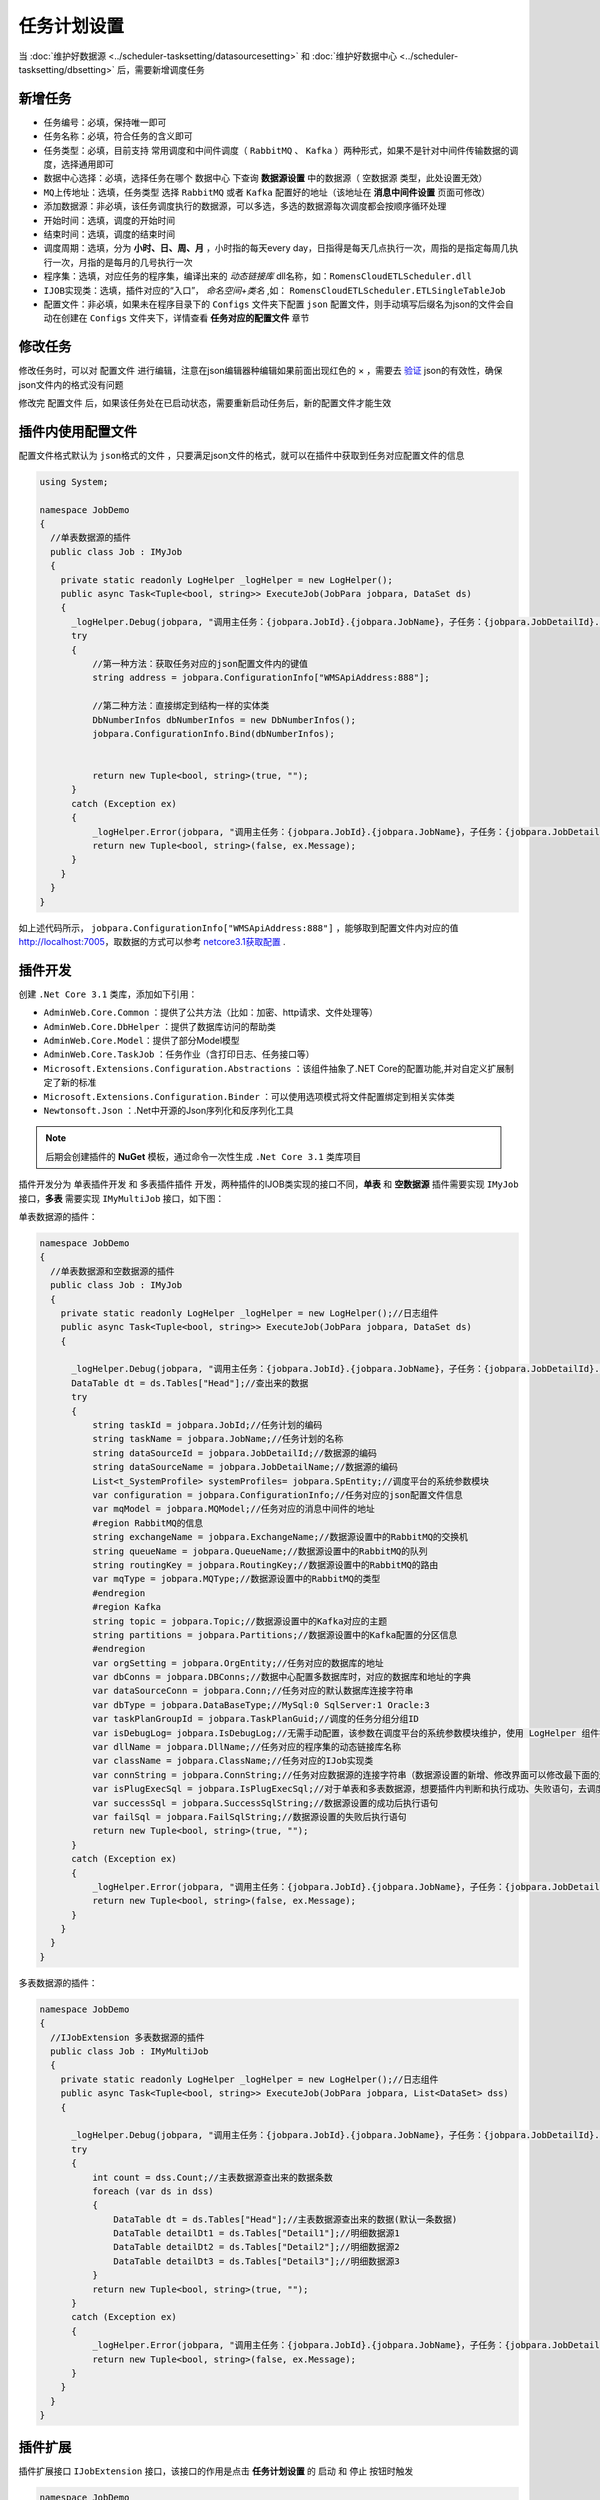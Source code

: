 ========================================
任务计划设置
========================================

当 :doc:`维护好数据源 <../scheduler-tasksetting/datasourcesetting>` 和 :doc:`维护好数据中心 <../scheduler-tasksetting/dbsetting>` 后，需要新增调度任务

新增任务
===========================

.. image:: ./taskimg/addtask.png
.. image:: ./taskimg/addtaskinfo.png

- ``任务编号``：必填，保持唯一即可
- ``任务名称``：必填，符合任务的含义即可
- ``任务类型``：必填，目前支持 常用调度和中间件调度（ ``RabbitMQ`` 、 ``Kafka`` ）两种形式，如果不是针对中间件传输数据的调度，选择通用即可
- ``数据中心选择``：必填，选择任务在哪个 ``数据中心`` 下查询 **数据源设置** 中的数据源（ ``空数据源`` 类型，此处设置无效）
- ``MQ上传地址``：选填，``任务类型`` 选择 ``RabbitMQ`` 或者 ``Kafka`` 配置好的地址（该地址在 **消息中间件设置** 页面可修改）
- ``添加数据源``：非必填，该任务调度执行的数据源，可以多选，多选的数据源每次调度都会按顺序循环处理
- ``开始时间``：选填，调度的开始时间
- ``结束时间``：选填，调度的结束时间
- ``调度周期``：选填，分为 **小时、日、周、月** ，小时指的每天every day，日指得是每天几点执行一次，周指的是指定每周几执行一次，月指的是每月的几号执行一次
- ``程序集``：选填，对应任务的程序集，编译出来的 `动态链接库` dll名称，如：``RomensCloudETLScheduler.dll`` 
- ``IJOB实现类``：选填，插件对应的“入口”， `命名空间+类名` ,如： ``RomensCloudETLScheduler.ETLSingleTableJob`` 
- ``配置文件``：非必填，如果未在程序目录下的 ``Configs`` 文件夹下配置 ``json`` 配置文件，则手动填写后缀名为json的文件会自动在创建在 ``Configs`` 文件夹下，详情查看 **任务对应的配置文件** 章节


修改任务
===========================

.. image:: ./taskimg/edittaskinfo.png
.. image:: ./taskimg/edittaskjson.png
修改任务时，可以对 ``配置文件`` 进行编辑，注意在json编辑器种编辑如果前面出现红色的 × ，需要去 `验证 <http://www.bejson.com/>`_ json的有效性，确保json文件内的格式没有问题

修改完 ``配置文件`` 后，如果该任务处在已启动状态，需要重新启动任务后，新的配置文件才能生效


插件内使用配置文件
===========================

配置文件格式默认为 ``json格式的文件`` ，只要满足json文件的格式，就可以在插件中获取到任务对应配置文件的信息

.. sourcecode:: csharp

    using System;

    namespace JobDemo
    {
      //单表数据源的插件
      public class Job : IMyJob
      {
        private static readonly LogHelper _logHelper = new LogHelper();
        public async Task<Tuple<bool, string>> ExecuteJob(JobPara jobpara, DataSet ds)
        {
          _logHelper.Debug(jobpara, "调用主任务：{jobpara.JobId}.{jobpara.JobName}，子任务：{jobpara.JobDetailId}.{jobpara.JobDetailName}");
          try
          {
              //第一种方法：获取任务对应的json配置文件内的键值
              string address = jobpara.ConfigurationInfo["WMSApiAddress:888"];

              //第二种方法：直接绑定到结构一样的实体类
              DbNumberInfos dbNumberInfos = new DbNumberInfos();
              jobpara.ConfigurationInfo.Bind(dbNumberInfos);

              
              return new Tuple<bool, string>(true, "");
          }
          catch (Exception ex)
          {
              _logHelper.Error(jobpara, "调用主任务：{jobpara.JobId}.{jobpara.JobName}，子任务：{jobpara.JobDetailId}.{jobpara.JobDetailName}执行失败，失败信息{ex.Message}");
              return new Tuple<bool, string>(false, ex.Message);
          }
        }
      }
    }

如上述代码所示， ``jobpara.ConfigurationInfo["WMSApiAddress:888"]`` ，能够取到配置文件内对应的值 http://localhost:7005，取数据的方式可以参考 `netcore3.1获取配置 <https://docs.microsoft.com/zh-cn/aspnet/core/fundamentals/configuration/?view=aspnetcore-3.1>`_ .

插件开发
===========================

创建 ``.Net Core 3.1`` 类库，添加如下引用：

* ``AdminWeb.Core.Common`` ：提供了公共方法（比如：加密、http请求、文件处理等）
* ``AdminWeb.Core.DbHelper`` ：提供了数据库访问的帮助类
* ``AdminWeb.Core.Model``：提供了部分Model模型
* ``AdminWeb.Core.TaskJob`` ：任务作业（含打印日志、任务接口等）
* ``Microsoft.Extensions.Configuration.Abstractions`` ：该组件抽象了.NET Core的配置功能,并对自定义扩展制定了新的标准
* ``Microsoft.Extensions.Configuration.Binder`` ：可以使用选项模式将文件配置绑定到相关实体类
* ``Newtonsoft.Json`` ：.Net中开源的Json序列化和反序列化工具

.. note::
  后期会创建插件的 **NuGet** 模板，通过命令一次性生成 ``.Net Core 3.1`` 类库项目

插件开发分为 ``单表插件开发`` 和 ``多表插件插件`` 开发，两种插件的IJOB类实现的接口不同，**单表** 和 **空数据源** 插件需要实现 ``IMyJob`` 接口，**多表** 需要实现 ``IMyMultiJob`` 接口，如下图：

单表数据源的插件：

.. sourcecode:: csharp

    namespace JobDemo
    {
      //单表数据源和空数据源的插件
      public class Job : IMyJob
      {
        private static readonly LogHelper _logHelper = new LogHelper();//日志组件
        public async Task<Tuple<bool, string>> ExecuteJob(JobPara jobpara, DataSet ds)
        {

          _logHelper.Debug(jobpara, "调用主任务：{jobpara.JobId}.{jobpara.JobName}，子任务：{jobpara.JobDetailId}.{jobpara.JobDetailName}");
          DataTable dt = ds.Tables["Head"];//查出来的数据
          try
          {
              string taskId = jobpara.JobId;//任务计划的编码
              string taskName = jobpara.JobName;//任务计划的名称
              string dataSourceId = jobpara.JobDetailId;//数据源的编码
              string dataSourceName = jobpara.JobDetailName;//数据源的编码
              List<t_SystemProfile> systemProfiles= jobpara.SpEntity;//调度平台的系统参数模块
              var configuration = jobpara.ConfigurationInfo;//任务对应的json配置文件信息
              var mqModel = jobpara.MQModel;//任务对应的消息中间件的地址
              #region RabbitMQ的信息
              string exchangeName = jobpara.ExchangeName;//数据源设置中的RabbitMQ的交换机
              string queueName = jobpara.QueueName;//数据源设置中的RabbitMQ的队列
              string routingKey = jobpara.RoutingKey;//数据源设置中的RabbitMQ的路由
              var mqType = jobpara.MQType;//数据源设置中的RabbitMQ的类型
              #endregion
              #region Kafka
              string topic = jobpara.Topic;//数据源设置中的Kafka对应的主题
              string partitions = jobpara.Partitions;//数据源设置中的Kafka配置的分区信息
              #endregion
              var orgSetting = jobpara.OrgEntity;//任务对应的数据库的地址
              var dbConns = jobpara.DBConns;//数据中心配置多数据库时，对应的数据库和地址的字典
              var dataSourceConn = jobpara.Conn;//任务对应的默认数据库连接字符串
              var dbType = jobpara.DataBaseType;//MySql:0 SqlServer:1 Oracle:3
              var taskPlanGroupId = jobpara.TaskPlanGuid;//调度的任务分组分组ID
              var isDebugLog= jobpara.IsDebugLog;//无需手动配置，该参数在调度平台的系统参数模块维护，使用 LogHelper 组件打印，内部已判断
              var dllName = jobpara.DllName;//任务对应的程序集的动态链接库名称
              var className = jobpara.ClassName;//任务对应的IJob实现类
              var connString = jobpara.ConnString;//任务对应数据源的连接字符串（数据源设置的新增、修改界面可以修改最下面的连接字符串（选填））
              var isPlugExecSql = jobpara.IsPlugExecSql;//对于单表和多表数据源，想要插件内判断和执行成功、失败语句，去调度平台的系统参数模块维护即可
              var successSql = jobpara.SuccessSqlString;//数据源设置的成功后执行语句
              var failSql = jobpara.FailSqlString;//数据源设置的失败后执行语句
              return new Tuple<bool, string>(true, "");
          }
          catch (Exception ex)
          {
              _logHelper.Error(jobpara, "调用主任务：{jobpara.JobId}.{jobpara.JobName}，子任务：{jobpara.JobDetailId}.{jobpara.JobDetailName}执行失败，失败信息{ex.Message}");
              return new Tuple<bool, string>(false, ex.Message);
          }
        }
      }
    }

多表数据源的插件：

.. sourcecode:: csharp

    namespace JobDemo
    {
      //IJobExtension 多表数据源的插件
      public class Job : IMyMultiJob
      {
        private static readonly LogHelper _logHelper = new LogHelper();//日志组件
        public async Task<Tuple<bool, string>> ExecuteJob(JobPara jobpara, List<DataSet> dss)
        {

          _logHelper.Debug(jobpara, "调用主任务：{jobpara.JobId}.{jobpara.JobName}，子任务：{jobpara.JobDetailId}.{jobpara.JobDetailName}");
          try
          {
              int count = dss.Count;//主表数据源查出来的数据条数
              foreach (var ds in dss)
              {
                  DataTable dt = ds.Tables["Head"];//主表数据源查出来的数据(默认一条数据)
                  DataTable detailDt1 = ds.Tables["Detail1"];//明细数据源1
                  DataTable detailDt2 = ds.Tables["Detail2"];//明细数据源2
                  DataTable detailDt3 = ds.Tables["Detail3"];//明细数据源3
              }
              return new Tuple<bool, string>(true, "");
          }
          catch (Exception ex)
          {
              _logHelper.Error(jobpara, "调用主任务：{jobpara.JobId}.{jobpara.JobName}，子任务：{jobpara.JobDetailId}.{jobpara.JobDetailName}执行失败，失败信息{ex.Message}");
              return new Tuple<bool, string>(false, ex.Message);
          }
        }
      }
    }

插件扩展
===========================

插件扩展接口 ``IJobExtension`` 接口，该接口的作用是点击 **任务计划设置** 的 ``启动`` 和 ``停止`` 按钮时触发

.. sourcecode:: csharp


    namespace JobDemo
    {
      //IJobExtension 扩展插件
      public class Job : IMyJob, IJobExtension
      {
        private static readonly LogHelper _logHelper = new LogHelper();//日志组件

        /// <summary>
        /// 任务启动时执行
        /// </summary>
        /// <param name="jobDataMaps">含任务绑定的配置文件信息和任务基本信息</param>
        /// <returns></returns>
        public async Task StartEvent(List<KeyValuePair<string, object>> jobDataMaps)
        {
            //任务第一次点击启动时执行
        }

        public async Task<Tuple<bool, string>> ExecuteJob(JobPara jobpara, List<DataSet> dss)
        {

          _logHelper.Debug(jobpara, "调用主任务：{jobpara.JobId}.{jobpara.JobName}，子任务：{jobpara.JobDetailId}.{jobpara.JobDetailName}");
          try
          {
              return new Tuple<bool, string>(true, "");
          }
          catch (Exception ex)
          {
              _logHelper.Error(jobpara, "调用主任务：{jobpara.JobId}.{jobpara.JobName}，子任务：{jobpara.JobDetailId}.{jobpara.JobDetailName}执行失败，失败信息{ex.Message}");
              return new Tuple<bool, string>(false, ex.Message);
          }
        }

        /// <summary>
        /// 任务停止时执行
        /// </summary>
        /// <param name="jobDataMaps">含任务绑定的配置文件信息和任务基本信息</param>
        /// <returns></returns>
        public async Task StopEvent(List<KeyValuePair<string, object>> jobDataMaps)
        {
            //任务第一次点击停止时执行
        }
      }
    }

插件配置
===========================

+ 将编译出来的插件DLL，放置程序的 ``Handlers`` 文件夹下
.. image:: ./taskimg/plugin.png
+ 任务计划设置，修改 ``程序集`` 和 ``IJob实现类`` 信息项
.. image:: ./taskimg/pluginsetting.png
+ 最后保存即可
.. image:: ./taskimg/taskplanlist.png

插件更新
===========================

由于 ``netcore3.1`` 的 **热加载** 能力，插件在任务启动时，就已经加载完毕，不需要每次调度都调用该插件，所以不需要重启服务，直接覆盖重启对应任务即可，插件更新的步骤如下：

+ 将修改后编译的DLL，覆盖到 ``Handlers`` 文件夹下
+ 重新 ``停止`` 再 ``启动`` 即可（注意：不要 ``暂停`` ，必须停止再重启，新插件才会起到修改后的作用，否则执行的插件逻辑还是修改前的插件逻辑）

插件调试
===========================

双击 **AdminWeb.Core.exe** ，本地启动程序，确保插件在 ``Debug`` 可调试状态下，并且 ``Handlers`` 文件夹下的插件补丁是 **当前代码最新编译出来的DLL文件** ，添加到进程，再启动任务等待执行即可

+ 编译文件，覆盖到 ``Handlers`` 文件夹下
+ 双击 **AdminWeb.Core.exe** ，本地启动程序
+ 插件程序在 ``Debug`` 可调试状态下，附加到 **AdminWeb.Core.exe** 进程
+ 启动需要调试的任务计划，等待执行即可
.. image:: ./taskimg/plugindebug.png